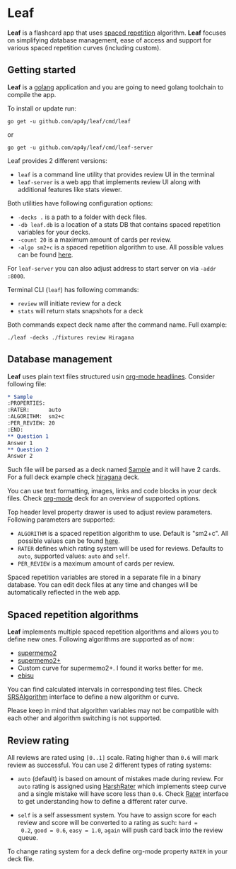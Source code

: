 * Leaf

*Leaf* is a flashcard app that uses [[https://en.wikipedia.org/wiki/Spaced_repetition][spaced repetition]]
 algorithm. *Leaf* focuses on simplifying database management, ease of
 access and support for various spaced repetition curves (including
 custom).

[[https://raw.githubusercontent.com/ap4y/leaf/master/screenshot.png]]

** Getting started

*Leaf* is a [[https://golang.org/][golang]] application and you are going to need golang
toolchain to compile the app.

To install or update run:

#+BEGIN_SRC shell
go get -u github.com/ap4y/leaf/cmd/leaf
#+END_SRC

or

#+BEGIN_SRC shell
go get -u github.com/ap4y/leaf/cmd/leaf-server
#+END_SRC

Leaf provides 2 different versions:

- ~leaf~ is a command line utility that provides review UI in the terminal
- ~leaf-server~ is a web app that implements review UI along with
  additional features like stats viewer.

Both utilities have following configuration options:

- ~-decks .~ is a path to a folder with deck files.
- ~-db leaf.db~ is a location of a stats DB that contains spaced
  repetition variables for your decks.
- ~-count 20~ is a maximum amount of cards per review.
- ~-algo sm2+c~ is a spaced repetition algorithm to use. All possible values can be found [[https://github.com/ap4y/leaf/blob/master/stats.go#L35-L44][here]].

For ~leaf-server~ you can also adjust address to start server on via ~-addr :8000~.

Terminal CLI (~leaf~) has following commands:

- ~review~ will initiate review for a deck
- ~stats~ will return stats snapshots for a deck

Both commands expect deck name after the command name. Full example:

#+BEGIN_SRC shell
./leaf -decks ./fixtures review Hiragana
#+END_SRC

** Database management

*Leaf* uses plain text files structured usin [[https://orgmode.org/manual/Headlines.html#Headlines][org-mode headlines]]. Consider following file:

#+BEGIN_SRC org
* Sample
:PROPERTIES:
:RATER:      auto
:ALGORITHM:  sm2+c
:PER_REVIEW: 20
:END:
** Question 1
Answer 1
** Question 2
Answer 2
#+END_SRC

Such file will be parsed as a deck named _Sample_ and it will have 2
cards. For a full deck example check [[https://raw.githubusercontent.com/ap4y/leaf/master/fixtures/hiragana.org][hiragana]] deck.

You can use text formatting, images, links and code blocks in your deck
files. Check [[https://raw.githubusercontent.com/ap4y/leaf/master/fixtures/org-mode.org][org-mode]] deck for an overview of supported options.

Top header level property drawer is used to adjust review
parameters. Following parameters are supported:

- ~ALGORITHM~ is a spaced repetition algorithm to use. Default is
  "sm2+c". All possible values can be found [[https://github.com/ap4y/leaf/blob/master/stats.go#L35-L44][here]].
- ~RATER~ defines which rating system will be used for
  reviews. Defaults to ~auto~, supported values: ~auto~ and ~self~.
- ~PER_REVIEW~ is a maximum amount of cards per review.

Spaced repetition variables are stored in a separate file in a binary
database. You can edit deck files at any time and changes will be
automatically reflected in the web app.

** Spaced repetition algorithms

*Leaf* implements multiple spaced repetition algorithms and allows you
to define new ones. Following algorithms are supported as of now:

- [[https://www.supermemo.com/en/archives1990-2015/english/ol/sm2][supermemo2]]
- [[http://www.blueraja.com/blog/477/a-better-spaced-repetition-learning-algorithm-sm2][supermemo2+]]
- Custom curve for supermemo2+. I found it works better for me.
- [[https://fasiha.github.io/ebisu.js/][ebisu]]

You can find calculated intervals in corresponding test files. Check
[[https://github.com/ap4y/leaf/blob/master/stats.go#L9-19][SRSAlgorithm]] interface to define a new algorithm or curve.

Please keep in mind that algorithm variables may not be compatible
with each other and algorithm switching is not supported.

** Review rating

All reviews are rated using ~[0..1]~ scale. Rating higher than ~0.6~
will mark review as successful. You can use 2 different types of
rating systems:

- ~auto~ (default) is based on amount of mistakes made during review. For ~auto~
  rating is assigned using [[https://github.com/ap4y/leaf/blob/master/rating.go#L35-L37][HarshRater]] which implements steep curve and
  a single mistake will have score less than ~0.6~. Check [[https://github.com/ap4y/leaf/blob/master/rating.go#L24-L26][Rater]]
  interface to get understanding how to define a different rater
  curve.

- ~self~ is a self assessment system. You have to assign score for
  each review and score will be converted to a rating as such: ~hard =
  0.2~, ~good = 0.6~, ~easy = 1.0~, ~again~ will push card back into
  the review queue.

To change rating system for a deck define org-mode property ~RATER~ in
your deck file.
